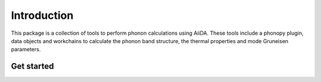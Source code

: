 
Introduction
============

This package is a collection of tools to perform phonon calculations using AiiDA.
These tools include a phonopy plugin, data objects and workchains to calculate the
phonon band structure, the thermal properties and mode Gruneisen parameters.

Get started
-----------

